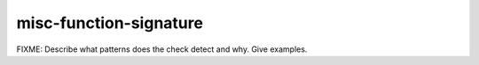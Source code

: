 .. title:: clang-tidy - misc-function-signature

misc-function-signature
=======================

FIXME: Describe what patterns does the check detect and why. Give examples.
